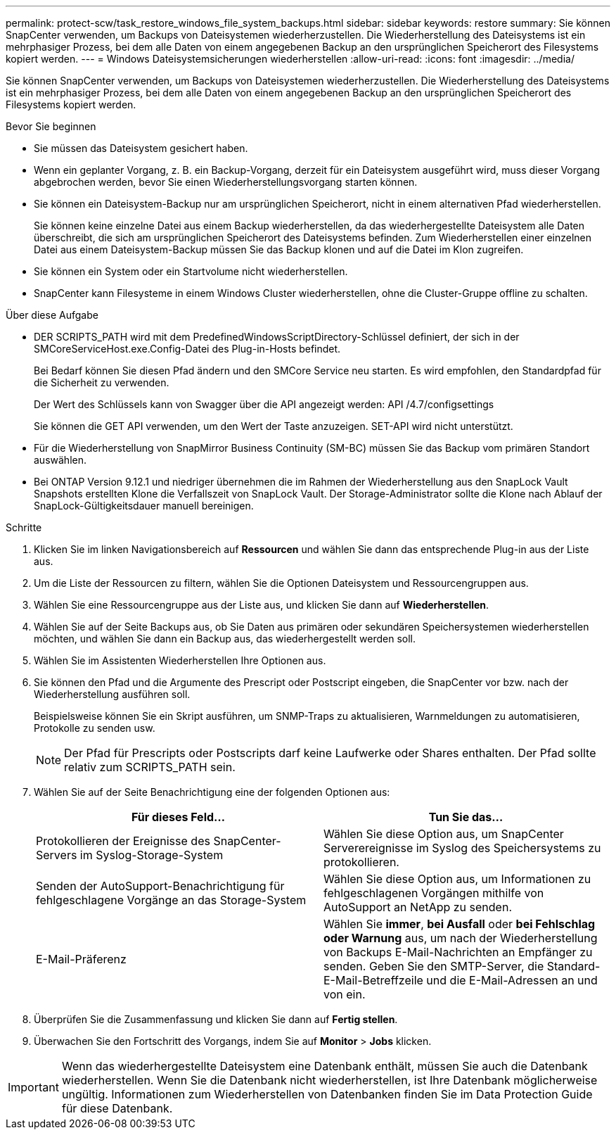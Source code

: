 ---
permalink: protect-scw/task_restore_windows_file_system_backups.html 
sidebar: sidebar 
keywords: restore 
summary: Sie können SnapCenter verwenden, um Backups von Dateisystemen wiederherzustellen. Die Wiederherstellung des Dateisystems ist ein mehrphasiger Prozess, bei dem alle Daten von einem angegebenen Backup an den ursprünglichen Speicherort des Filesystems kopiert werden. 
---
= Windows Dateisystemsicherungen wiederherstellen
:allow-uri-read: 
:icons: font
:imagesdir: ../media/


[role="lead"]
Sie können SnapCenter verwenden, um Backups von Dateisystemen wiederherzustellen. Die Wiederherstellung des Dateisystems ist ein mehrphasiger Prozess, bei dem alle Daten von einem angegebenen Backup an den ursprünglichen Speicherort des Filesystems kopiert werden.

.Bevor Sie beginnen
* Sie müssen das Dateisystem gesichert haben.
* Wenn ein geplanter Vorgang, z. B. ein Backup-Vorgang, derzeit für ein Dateisystem ausgeführt wird, muss dieser Vorgang abgebrochen werden, bevor Sie einen Wiederherstellungsvorgang starten können.
* Sie können ein Dateisystem-Backup nur am ursprünglichen Speicherort, nicht in einem alternativen Pfad wiederherstellen.
+
Sie können keine einzelne Datei aus einem Backup wiederherstellen, da das wiederhergestellte Dateisystem alle Daten überschreibt, die sich am ursprünglichen Speicherort des Dateisystems befinden. Zum Wiederherstellen einer einzelnen Datei aus einem Dateisystem-Backup müssen Sie das Backup klonen und auf die Datei im Klon zugreifen.

* Sie können ein System oder ein Startvolume nicht wiederherstellen.
* SnapCenter kann Filesysteme in einem Windows Cluster wiederherstellen, ohne die Cluster-Gruppe offline zu schalten.


.Über diese Aufgabe
* DER SCRIPTS_PATH wird mit dem PredefinedWindowsScriptDirectory-Schlüssel definiert, der sich in der SMCoreServiceHost.exe.Config-Datei des Plug-in-Hosts befindet.
+
Bei Bedarf können Sie diesen Pfad ändern und den SMCore Service neu starten. Es wird empfohlen, den Standardpfad für die Sicherheit zu verwenden.

+
Der Wert des Schlüssels kann von Swagger über die API angezeigt werden: API /4.7/configsettings

+
Sie können die GET API verwenden, um den Wert der Taste anzuzeigen. SET-API wird nicht unterstützt.

* Für die Wiederherstellung von SnapMirror Business Continuity (SM-BC) müssen Sie das Backup vom primären Standort auswählen.
* Bei ONTAP Version 9.12.1 und niedriger übernehmen die im Rahmen der Wiederherstellung aus den SnapLock Vault Snapshots erstellten Klone die Verfallszeit von SnapLock Vault. Der Storage-Administrator sollte die Klone nach Ablauf der SnapLock-Gültigkeitsdauer manuell bereinigen.


.Schritte
. Klicken Sie im linken Navigationsbereich auf *Ressourcen* und wählen Sie dann das entsprechende Plug-in aus der Liste aus.
. Um die Liste der Ressourcen zu filtern, wählen Sie die Optionen Dateisystem und Ressourcengruppen aus.
. Wählen Sie eine Ressourcengruppe aus der Liste aus, und klicken Sie dann auf *Wiederherstellen*.
. Wählen Sie auf der Seite Backups aus, ob Sie Daten aus primären oder sekundären Speichersystemen wiederherstellen möchten, und wählen Sie dann ein Backup aus, das wiederhergestellt werden soll.
. Wählen Sie im Assistenten Wiederherstellen Ihre Optionen aus.
. Sie können den Pfad und die Argumente des Prescript oder Postscript eingeben, die SnapCenter vor bzw. nach der Wiederherstellung ausführen soll.
+
Beispielsweise können Sie ein Skript ausführen, um SNMP-Traps zu aktualisieren, Warnmeldungen zu automatisieren, Protokolle zu senden usw.

+

NOTE: Der Pfad für Prescripts oder Postscripts darf keine Laufwerke oder Shares enthalten. Der Pfad sollte relativ zum SCRIPTS_PATH sein.

. Wählen Sie auf der Seite Benachrichtigung eine der folgenden Optionen aus:
+
|===
| Für dieses Feld... | Tun Sie das... 


 a| 
Protokollieren der Ereignisse des SnapCenter-Servers im Syslog-Storage-System
 a| 
Wählen Sie diese Option aus, um SnapCenter Serverereignisse im Syslog des Speichersystems zu protokollieren.



 a| 
Senden der AutoSupport-Benachrichtigung für fehlgeschlagene Vorgänge an das Storage-System
 a| 
Wählen Sie diese Option aus, um Informationen zu fehlgeschlagenen Vorgängen mithilfe von AutoSupport an NetApp zu senden.



 a| 
E-Mail-Präferenz
 a| 
Wählen Sie *immer*, *bei Ausfall* oder *bei Fehlschlag oder Warnung* aus, um nach der Wiederherstellung von Backups E-Mail-Nachrichten an Empfänger zu senden. Geben Sie den SMTP-Server, die Standard-E-Mail-Betreffzeile und die E-Mail-Adressen an und von ein.

|===
. Überprüfen Sie die Zusammenfassung und klicken Sie dann auf *Fertig stellen*.
. Überwachen Sie den Fortschritt des Vorgangs, indem Sie auf *Monitor* > *Jobs* klicken.



IMPORTANT: Wenn das wiederhergestellte Dateisystem eine Datenbank enthält, müssen Sie auch die Datenbank wiederherstellen. Wenn Sie die Datenbank nicht wiederherstellen, ist Ihre Datenbank möglicherweise ungültig. Informationen zum Wiederherstellen von Datenbanken finden Sie im Data Protection Guide für diese Datenbank.
